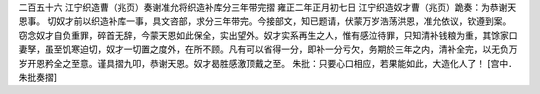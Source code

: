 二百五十六 江宁织造曹（兆页）奏谢准允将织造补库分三年带完摺 
雍正二年正月初七日 
江宁织造奴才曹（兆页）跪奏：为恭谢天恩事。 
切奴才前以织造补库一事，具文咨部，求分三年带完。今接部文，知已题请，伏蒙万岁浩荡洪恩，准允依议，钦遵到案。窃念奴才自负重罪，碎首无辞，今蒙天恩如此保全，实出望外。奴才实系再生之人，惟有感泣待罪，只知清补钱粮为重，其馀家口妻孥，虽至饥寒迫切，奴才一切置之度外，在所不顾。凡有可以省得一分，即补一分亏欠，务期於三年之内，清补全完，以无负万岁开恩矜全之至意。谨具摺九叩，恭谢天恩。奴才曷胜感激顶戴之至。 
朱批：只要心口相应，若果能如此，大造化人了！ 
[宫中．朱批奏摺] 